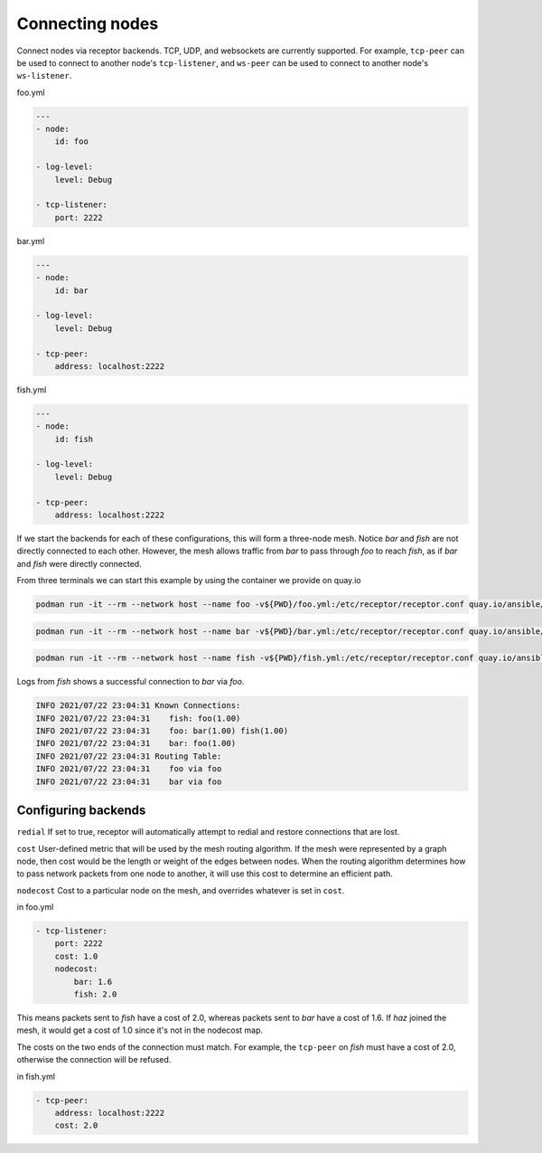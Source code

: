Connecting nodes
================

Connect nodes via receptor backends. TCP, UDP, and websockets are currently supported. For example, ``tcp-peer`` can be used to connect to another node's ``tcp-listener``, and ``ws-peer`` can be used to connect to another node's ``ws-listener``.

.. image:: mesh.png

foo.yml

.. code-block:: yaml

    ---
    - node:
        id: foo

    - log-level:
        level: Debug

    - tcp-listener:
        port: 2222

bar.yml

.. code-block:: yaml

    ---
    - node:
        id: bar

    - log-level:
        level: Debug

    - tcp-peer:
        address: localhost:2222

fish.yml

.. code-block:: yaml

    ---
    - node:
        id: fish

    - log-level:
        level: Debug

    - tcp-peer:
        address: localhost:2222

If we start the backends for each of these configurations, this will form a three-node mesh. Notice `bar` and `fish` are not directly connected to each other. However, the mesh allows traffic from `bar` to pass through `foo` to reach `fish`, as if `bar` and `fish` were directly connected.

From three terminals we can start this example by using the container we provide on quay.io

.. code::

    podman run -it --rm --network host --name foo -v${PWD}/foo.yml:/etc/receptor/receptor.conf quay.io/ansible/receptor


.. code::

    podman run -it --rm --network host --name bar -v${PWD}/bar.yml:/etc/receptor/receptor.conf quay.io/ansible/receptor


.. code::

    podman run -it --rm --network host --name fish -v${PWD}/fish.yml:/etc/receptor/receptor.conf quay.io/ansible/receptor


Logs from `fish` shows a successful connection to `bar` via `foo`.

.. code::

    INFO 2021/07/22 23:04:31 Known Connections:
    INFO 2021/07/22 23:04:31    fish: foo(1.00)
    INFO 2021/07/22 23:04:31    foo: bar(1.00) fish(1.00)
    INFO 2021/07/22 23:04:31    bar: foo(1.00)
    INFO 2021/07/22 23:04:31 Routing Table:
    INFO 2021/07/22 23:04:31    foo via foo
    INFO 2021/07/22 23:04:31    bar via foo


Configuring backends
^^^^^^^^^^^^^^^^^^^^

``redial`` If set to true, receptor will automatically attempt to redial and restore connections that are lost.

``cost``  User-defined metric that will be used by the mesh routing algorithm. If the mesh were represented by a graph node, then cost would be the length or weight of the edges between nodes. When the routing algorithm determines how to pass network packets from one node to another, it will use this cost to determine an efficient path.

``nodecost`` Cost to a particular node on the mesh, and overrides whatever is set in ``cost``.

in foo.yml

.. code::

    - tcp-listener:
        port: 2222
        cost: 1.0
        nodecost:
            bar: 1.6
            fish: 2.0

This means packets sent to `fish` have a cost of 2.0, whereas packets sent to `bar` have a cost of 1.6. If `haz` joined the mesh, it would get a cost of 1.0 since it's not in the nodecost map.

The costs on the two ends of the connection must match. For example, the ``tcp-peer`` on `fish` must have a cost of 2.0, otherwise the connection will be refused.

in fish.yml

.. code::

    - tcp-peer:
        address: localhost:2222
        cost: 2.0
